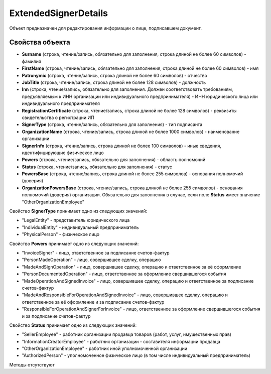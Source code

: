 ﻿ExtendedSignerDetails
=====================

Объект предназначен для редактирования информации о лице, подписавшем документ.


Свойства объекта
----------------

- **Surname** (строка, чтение/запись, обязательно для заполнения, строка длиной не более 60 символов) - фамилия

- **FirstName** (строка, чтение/запись, обязательно для заполнения, строка длиной не более 60 символов) - имя

- **Patronymic** (строка, чтение/запись, строка длиной не более 60 символов) - отчество

- **JobTitle** (строка, чтение/запись, строка длиной не более 128 символов) - должность

- **Inn** (строка, чтение/запись, обязательно для заполнения. Должен соответствовать требованиям, предъявляемым к ИНН организации или индивидуального предпринимателя) - ИНН юридического лица или индивидуального предпринимателя

- **RegistrationCertificate** (строка, чтение/запись, строка длиной не более 128 символов) - реквизиты свидетельства о регистрации ИП

- **SignerType** (строка, чтение/запись, обязательно для заполнения) - тип подписанта

- **OrganizationName** (строка, чтение/запись, строка длиной не более 1000 символов) - наименование организации

- **SignerInfo** (строка, чтение/запись, строка длиной не более 100 символов) - иные сведения, идентифицирующие физическое лицо

- **Powers** (строка, чтение/запись, обязательно для заполнения) - область полномочий

- **Status** (строка, чтение/запись, обязательно для заполнения) - статус

- **PowersBase** (строка, чтение/запись, строка длиной не более 255 символов) - основания полномочий (доверия)

- **OrganizationPowersBase** (строка, чтение/запись, строка длиной не более 255 символов) - основания полномочий (доверия) организации. Обязательно для заполнения в случае, если поле **Status** имеет 
  значение "OtherOrganizationEmployee"


Свойство **SignerType** принимает одно из следующих значений:

-  "LegalEntity" - представитель юридического лица
-  "IndividualEntity" - индивидуальный предприниматель
-  "PhysicalPerson" - физическое лицо

Свойство **Powers** принимает одно из следующих значений:

-  "InvoiceSigner" - лицо, ответственное за подписание счетов-фактур
-  "PersonMadeOperation" - лицо, совершившее сделку, операцию
-  "MadeAndSignOperation" - лицо, совершившее сделку, операцию и ответственное за её оформление
-  "PersonDocumentedOperation" - лицо, ответственное за оформление свершившегося события
-  "MadeOperationAndSignedInvoice" - лицо, совершившее сделку, операцию и ответственное за подписание счетов-фактур
-  "MadeAndResponsibleForOperationAndSignedInvoice" - лицо, совершившее сделку, операцию и ответственное за её оформление и за подписание счетов-фактур
-  "ResponsibleForOperationAndSignerForInvoice" - лицо, ответственное за оформление свершившегося события и за подписание счетов-фактур

Свойство **Status** принимает одно из следующих значений:

-  "SellerEmployee" - работник организации продавца товаров (работ, услуг, имущественных прав)
-  "InformationCreatorEmployee" - работник организации - составителя информации продавца
-  "OtherOrganizationEmployee" - работник иной уполномоченной организации
-  "AuthorizedPerson" - уполномоченное физическое лицо (в том числе индивидуальный предприниматель)


Методы отсутствуют
